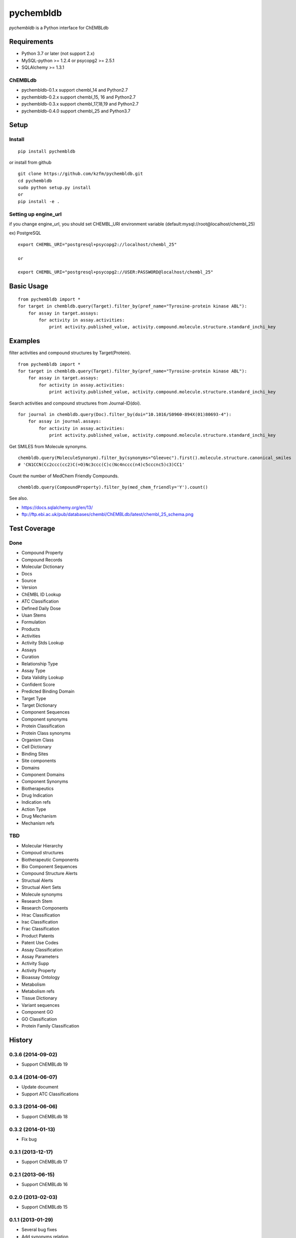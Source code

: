 ============
 pychembldb
============

`pychembldb` is a Python interface for ChEMBLdb

Requirements
------------
* Python 3.7 or later (not support 2.x)
* MySQL-python >= 1.2.4 or psycopg2 >= 2.5.1
* SQLAlchemy >= 1.3.1

ChEMBLdb
~~~~~~~~

* pychembldb-0.1.x support chembl_14 and Python2.7
* pychembldb-0.2.x support chembl_15, 16 and Python2.7
* pychembldb-0.3.x support chembl_17,18,19 and Python2.7
* pychembldb-0.4.0 support chembl_25 and Python3.7

Setup
-----

Install
~~~~~~~

::

    pip install pychembldb

or install from github

::

    git clone https://github.com/kzfm/pychembldb.git
    cd pychembldb
    sudo python setup.py install
    or 
    pip install -e .

Setting up engine_url
~~~~~~~~~~~~~~~~~~~~~

if you change engine_url, you should set CHEMBL_URI environment variable (default:mysql://root@localhost/chembl_25)

ex) PostgreSQL

::

    export CHEMBL_URI="postgresql+psycopg2://localhost/chembl_25"

    or

    export CHEMBL_URI="postgresql+psycopg2://USER:PASSWORD@localhost/chembl_25"    


Basic Usage
-----------

::

    from pychembldb import *
    for target in chembldb.query(Target).filter_by(pref_name="Tyrosine-protein kinase ABL"):
        for assay in target.assays:
            for activity in assay.activities:
                print activity.published_value, activity.compound.molecule.structure.standard_inchi_key

Examples
--------

filter activities and compound structures by Target(Protein).

::

    from pychembldb import *
    for target in chembldb.query(Target).filter_by(pref_name="Tyrosine-protein kinase ABL"):
        for assay in target.assays:
            for activity in assay.activities:
                print activity.published_value, activity.compound.molecule.structure.standard_inchi_key

Search activities and compound structures from Journal-ID(doi).

::

    for journal in chembldb.query(Doc).filter_by(doi="10.1016/S0960-894X(01)80693-4"):
        for assay in journal.assays:
            for activity in assay.activities:
                print activity.published_value, activity.compound.molecule.structure.standard_inchi_key

Get SMILES from Molecule synonyms.

::

    chembldb.query(MoleculeSynonym).filter_by(synonyms="Gleevec").first().molecule.structure.canonical_smiles
    # 'CN1CCN(Cc2ccc(cc2)C(=O)Nc3ccc(C)c(Nc4nccc(n4)c5cccnc5)c3)CC1'

Count the number of MedChem Friendly Compounds.

::

    chembldb.query(CompoundProperty).filter_by(med_chem_friendly='Y').count()

See also.

* https://docs.sqlalchemy.org/en/13/
* ftp://ftp.ebi.ac.uk/pub/databases/chembl/ChEMBLdb/latest/chembl_25_schema.png

Test Coverage
--------

Done
~~~~~

- Compound Property
- Compound Records
- Molecular Dictionary
- Docs
- Source
- Version
- ChEMBL ID Lookup
- ATC Classification
- Defined Daily Dose
- Usan Stems
- Formulation
- Products
- Activities
- Activity Stds Lookup
- Assays
- Curation
- Relationship Type
- Assay Type
- Data Validity Lookup
- Confident Score
- Predicted Binding Domain
- Target Type
- Target Dictionary
- Component Sequences
- Component synonyms
- Protein Classification
- Protein Class synonyms
- Organism Class
- Cell Dictionary
- Binding Sites
- Site components
- Domains
- Component Domains
- Component Synonyms
- Biotherapeutics
- Drug Indication
- Indication refs
- Action Type
- Drug Mechanism
- Mechanism refs


TBD
~~~~

- Molecular Hierarchy
- Compoud structures
- Biotherapeutic Components
- Bio Component Sequences
- Compound Structure Alerts
- Structual Alerts
- Structual Alert Sets  
- Molecule synonyms
- Research Stem
- Research Components
- Hrac Classification
- Irac Classification
- Frac Classification
- Product Patents
- Patent Use Codes
- Assay Classification
- Assay Parameters
- Activity Supp
- Activity Property
- Bioassay Ontology
- Metabolism
- Metabolism refs
- Tissue Dictionary
- Variant sequences
- Component GO
- GO Classification
- Protein Family Classification


History
-------

0.3.6 (2014-09-02)
~~~~~~~~~~~~~~~~~~
* Support ChEMBLdb 19

0.3.4 (2014-06-07)
~~~~~~~~~~~~~~~~~~
* Update document
* Support ATC Classifications

0.3.3 (2014-06-06)
~~~~~~~~~~~~~~~~~~
* Support ChEMBLdb 18

0.3.2 (2014-01-13)
~~~~~~~~~~~~~~~~~~
* Fix bug

0.3.1 (2013-12-17)
~~~~~~~~~~~~~~~~~~
* Support ChEMBLdb 17

0.2.1 (2013-06-15)
~~~~~~~~~~~~~~~~~~
* Support ChEMBLdb 16

0.2.0 (2013-02-03)
~~~~~~~~~~~~~~~~~~
* Support ChEMBLdb 15

0.1.1 (2013-01-29)
~~~~~~~~~~~~~~~~~~
* Several bug fixes
* Add synonyms relation

0.1 (2013-01-29)
~~~~~~~~~~~~~~~~~~
* first release
